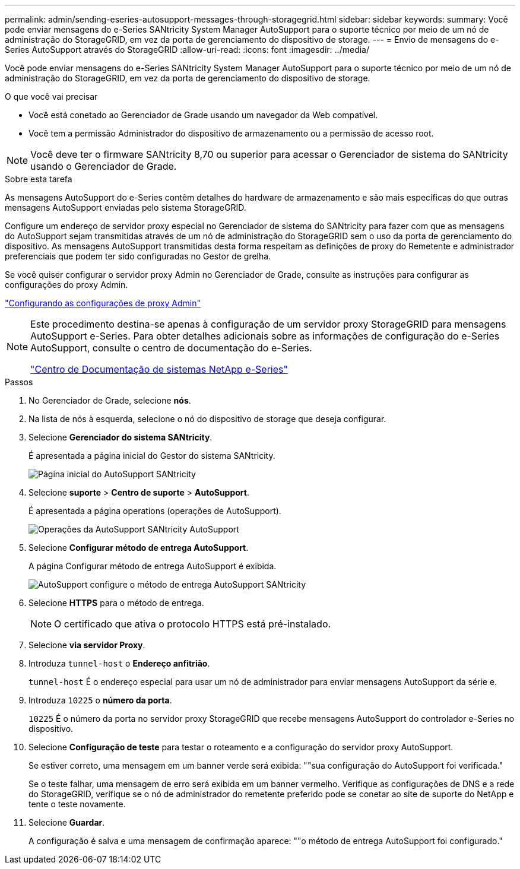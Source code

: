 ---
permalink: admin/sending-eseries-autosupport-messages-through-storagegrid.html 
sidebar: sidebar 
keywords:  
summary: Você pode enviar mensagens do e-Series SANtricity System Manager AutoSupport para o suporte técnico por meio de um nó de administração do StorageGRID, em vez da porta de gerenciamento do dispositivo de storage. 
---
= Envio de mensagens do e-Series AutoSupport através do StorageGRID
:allow-uri-read: 
:icons: font
:imagesdir: ../media/


[role="lead"]
Você pode enviar mensagens do e-Series SANtricity System Manager AutoSupport para o suporte técnico por meio de um nó de administração do StorageGRID, em vez da porta de gerenciamento do dispositivo de storage.

.O que você vai precisar
* Você está conetado ao Gerenciador de Grade usando um navegador da Web compatível.
* Você tem a permissão Administrador do dispositivo de armazenamento ou a permissão de acesso root.



NOTE: Você deve ter o firmware SANtricity 8,70 ou superior para acessar o Gerenciador de sistema do SANtricity usando o Gerenciador de Grade.

.Sobre esta tarefa
As mensagens AutoSupport do e-Series contêm detalhes do hardware de armazenamento e são mais específicas do que outras mensagens AutoSupport enviadas pelo sistema StorageGRID.

Configure um endereço de servidor proxy especial no Gerenciador de sistema do SANtricity para fazer com que as mensagens do AutoSupport sejam transmitidas através de um nó de administração do StorageGRID sem o uso da porta de gerenciamento do dispositivo. As mensagens AutoSupport transmitidas desta forma respeitam as definições de proxy do Remetente e administrador preferenciais que podem ter sido configuradas no Gestor de grelha.

Se você quiser configurar o servidor proxy Admin no Gerenciador de Grade, consulte as instruções para configurar as configurações do proxy Admin.

link:configuring-admin-proxy-settings.html["Configurando as configurações de proxy Admin"]

[NOTE]
====
Este procedimento destina-se apenas à configuração de um servidor proxy StorageGRID para mensagens AutoSupport e-Series. Para obter detalhes adicionais sobre as informações de configuração do e-Series AutoSupport, consulte o centro de documentação do e-Series.

http://mysupport.netapp.com/info/web/ECMP1658252.html["Centro de Documentação de sistemas NetApp e-Series"^]

====
.Passos
. No Gerenciador de Grade, selecione *nós*.
. Na lista de nós à esquerda, selecione o nó do dispositivo de storage que deseja configurar.
. Selecione *Gerenciador do sistema SANtricity*.
+
É apresentada a página inicial do Gestor do sistema SANtricity.

+
image::../media/autosupport_santricity_home_page.png[Página inicial do AutoSupport SANtricity]

. Selecione *suporte* > *Centro de suporte* > *AutoSupport*.
+
É apresentada a página operations (operações de AutoSupport).

+
image:../media/autosupport_santricity_operations.png["Operações da AutoSupport SANtricity AutoSupport"]

. Selecione *Configurar método de entrega AutoSupport*.
+
A página Configurar método de entrega AutoSupport é exibida.

+
image::../media/autosupport_configure_delivery_santricity.png[AutoSupport configure o método de entrega AutoSupport SANtricity]

. Selecione *HTTPS* para o método de entrega.
+

NOTE: O certificado que ativa o protocolo HTTPS está pré-instalado.

. Selecione *via servidor Proxy*.
. Introduza `tunnel-host` o *Endereço anfitrião*.
+
`tunnel-host` É o endereço especial para usar um nó de administrador para enviar mensagens AutoSupport da série e.

. Introduza `10225` o *número da porta*.
+
`10225` É o número da porta no servidor proxy StorageGRID que recebe mensagens AutoSupport do controlador e-Series no dispositivo.

. Selecione *Configuração de teste* para testar o roteamento e a configuração do servidor proxy AutoSupport.
+
Se estiver correto, uma mensagem em um banner verde será exibida: ""sua configuração do AutoSupport foi verificada."

+
Se o teste falhar, uma mensagem de erro será exibida em um banner vermelho. Verifique as configurações de DNS e a rede do StorageGRID, verifique se o nó de administrador do remetente preferido pode se conetar ao site de suporte do NetApp e tente o teste novamente.

. Selecione *Guardar*.
+
A configuração é salva e uma mensagem de confirmação aparece: ""o método de entrega AutoSupport foi configurado."


